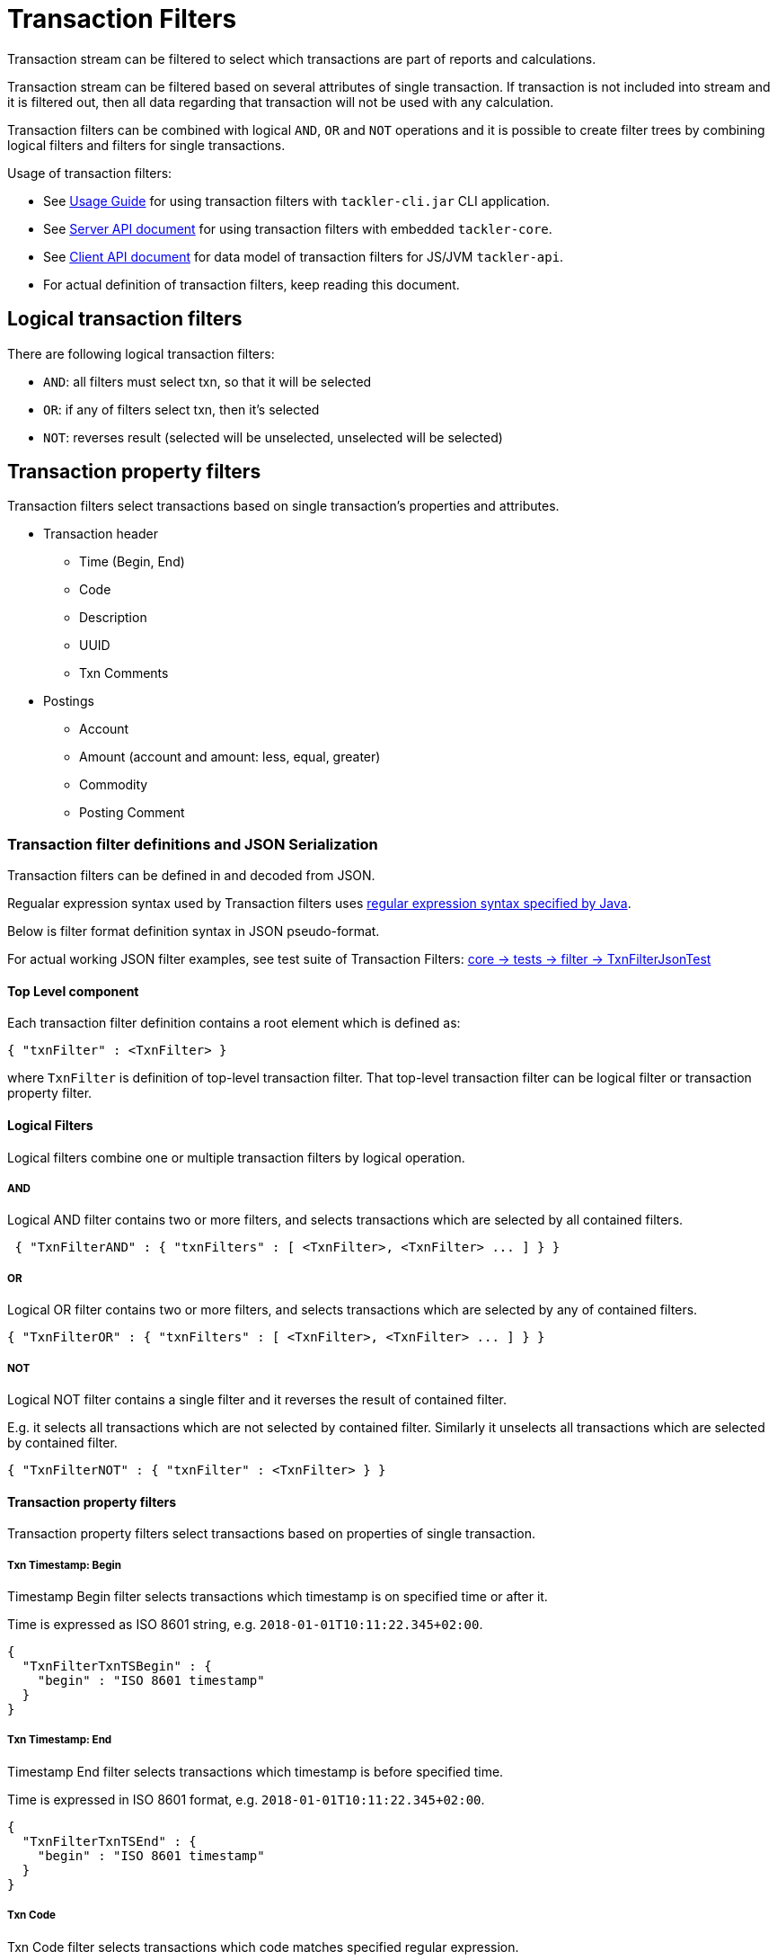 = Transaction Filters

Transaction stream can be filtered to select which transactions are part of reports and calculations.

Transaction stream can be filtered based on several attributes of single transaction.
If transaction is not included into stream and it is filtered out,
then all data regarding that transaction will not be used with any calculation.

Transaction filters can be combined with logical `AND`, `OR` and `NOT` operations and
it is possible to create filter trees by combining logical filters and filters
for single transactions.

Usage of transaction filters:

* See link:./usage.adoc[Usage Guide] for using transaction filters with
`tackler-cli.jar` CLI application.
* See link:./server-api.adoc[Server API document] for using transaction filters with embedded `tackler-core`.
* See link:./client-api.adoc[Client API document] for data model of transaction filters for JS/JVM `tackler-api`.
* For actual definition of transaction filters, keep reading this document.

== Logical transaction filters

There are following logical transaction filters:

* `AND`: all filters must select txn, so that it will be selected
* `OR`: if any of filters select txn, then it's selected
* `NOT`: reverses result (selected will be unselected, unselected will be selected)


== Transaction property filters

Transaction filters select transactions based on single transaction's
properties and attributes.

* Transaction header
** Time (Begin, End)
** Code
** Description
** UUID
** Txn Comments
* Postings
** Account
** Amount (account and amount: less, equal, greater)
** Commodity
** Posting Comment


=== Transaction filter definitions and JSON Serialization

Transaction filters can be defined in and decoded from JSON.

Regualar expression syntax used by Transaction filters uses
link:https://docs.oracle.com/javase/8/docs/api/java/util/regex/Pattern.html[regular expression syntax specified by Java].

Below is filter format definition syntax in JSON pseudo-format.

For actual working JSON filter examples, see test suite of Transaction Filters:
link:../core/src/test/scala/fi/e257/tackler/filter/TxnFilterJsonTest.scala[core -> tests -> filter -> TxnFilterJsonTest]


==== Top Level component

Each transaction filter definition contains a root element which is defined as:

----
{ "txnFilter" : <TxnFilter> }
----

where `TxnFilter` is definition of top-level transaction filter. That top-level transaction
filter can be logical filter or transaction property filter.


==== Logical Filters

Logical filters combine one or multiple transaction filters by logical operation.

===== AND

Logical AND filter contains two or more filters, and selects transactions
which are selected by all contained filters.

----
 { "TxnFilterAND" : { "txnFilters" : [ <TxnFilter>, <TxnFilter> ... ] } }
----

===== OR

Logical OR filter contains two or more filters, and selects transactions
which are selected by any of contained filters.

----
{ "TxnFilterOR" : { "txnFilters" : [ <TxnFilter>, <TxnFilter> ... ] } }
----


===== NOT

Logical NOT filter contains a single filter and it reverses the result of contained filter.

E.g. it selects all transactions which are not selected by contained filter.
Similarly it unselects all transactions which are selected by contained filter.

----
{ "TxnFilterNOT" : { "txnFilter" : <TxnFilter> } }
----


==== Transaction property filters

Transaction property filters select transactions based on properties of single transaction.

===== Txn Timestamp: Begin

Timestamp Begin filter selects transactions which timestamp is
on specified time or after it.

Time is expressed as ISO 8601 string, e.g. `2018-01-01T10:11:22.345+02:00`.

----
{
  "TxnFilterTxnTSBegin" : {
    "begin" : "ISO 8601 timestamp"
  }
}
----


===== Txn Timestamp: End

Timestamp End filter selects transactions which timestamp is
before specified time.

Time is expressed in ISO 8601 format, e.g. `2018-01-01T10:11:22.345+02:00`.

----
{
  "TxnFilterTxnTSEnd" : {
    "begin" : "ISO 8601 timestamp"
  }
}
----


===== Txn Code

Txn Code filter selects transactions which code matches specified regular expression.

----
{
  "TxnFilterTxnCode" : {
    "regex" : "<regex>"
  }
}
----


===== Txn Description

Txn Description filter selects transactions which description matches specified regular expression.

----
{
  "TxnFilterTxnDescription" : {
    "regex" : "<regex>"
  }
}
----


===== Txn UUID

Txn UUID filter selects transactions which UUID is same as specified.
----
{
  "TxnFilterTxnUUID" : {
    "uuid" : "<UUID>"
  }
},
----

===== Txn Comments

Txn Description filter selects transactions which have a comment which matches specified regular expression.

----
{
  "TxnFilterTxnComments" : {
    "regex" : "<regex>"
  }
}
----


==== Transaction Posting filters


===== Posting Account

Posting Account filter selects transactions which have an account which matches specified regular expression.

----
{
  "TxnFilterPostingAccount" : {
    "regex" : "<regex>"
  }
}
----

===== Posting Amount (equal)

Posting Amount (egual) selects transactions which have a posting for specified account (regex)
with exactly same amount as specified amount.

----
 Q: Why there is also account regex as parameter?
 A: For consistency with less and greater, where it's mandatory.

{
  "TxnFilterPostingAmountEqual" : {
    "regex" : "<regex>",
    "amount" : <BigDecimal>
  }
}
----


===== Posting Amount (less)

Posting Amount (less) selects transactions which have a posting for specified account (regex)
with amount that is less than specified amount.

----
 Q: Why there is also account regex as parameter?
 A: Sum of all postings inside transaction must be zero.
    If you select "less than some positive amount",
    then all transactions will match, because there must
    be postings with negative amounts in every transaction
    to zero out whole transaction.

{
  "TxnFilterPostingAmountLess" : {
    "regex" : "<regex>",
    "amount" : <BigDecimal>
  }
}
----


===== Posting Amount (greater)

Posting Amount (greater) selects transactions which have a posting for specified account (regex)
with amount that is greater than specified amount.

----
 Q: Why there is also account regex as parameter?
 A: Sum of all postings inside transaction must be zero.
    If you select "more than some negative amount",
    then all transactions will match, because there must
    be postings with positive amounts in every transaction
    to zero out whole transaction.

{
  "TxnFilterPostingAmountGreater" : {
    "regex" : "<regex>",
    "amount" : <BigDecimal>
  }
}
----


===== Posting Commodity

Posting Commodity selects transactions which have a posting with commodity which matches specified regular expression.

----
{
  "TxnFilterPostingCommodity" : {
    "regex" : "<regex>"
  }
},
----


===== Posting Comment

Posting Commodity selects transactions which have a posting with comment which matches specified regular expression.

----
{
  "TxnFilterPostingComment" : {
    "regex" : "<regex>"
  }
}
----

There are also several examples of complex Transaction filters in test suite:
link:../core/src/test/scala/fi/e257/tackler/filter/TxnFilterJsonTest.scala[core -> tests -> filter -> TxnFilterJsonTest]
